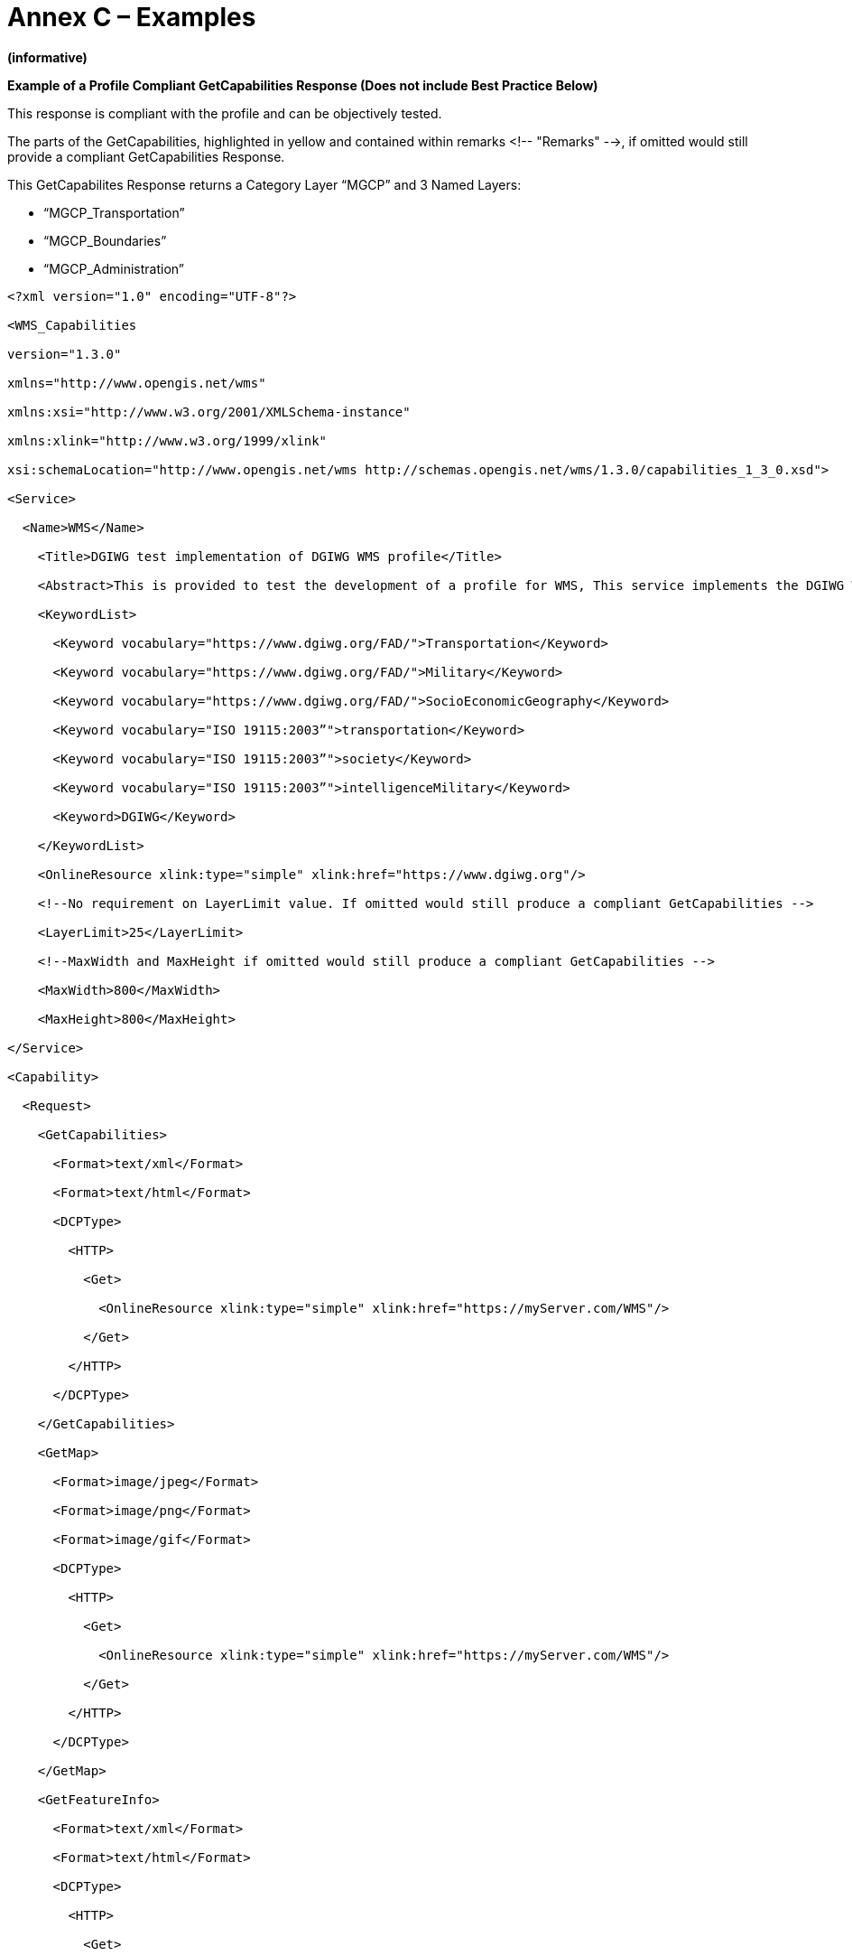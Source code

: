 =  Annex C – Examples

*(informative)*

*Example of a Profile Compliant GetCapabilities Response (Does not include Best Practice Below)*

This response is compliant with the profile and can be objectively tested.

The parts of the GetCapabilities, highlighted in yellow and contained within remarks <!-- "Remarks" -->, if omitted would still provide a compliant GetCapabilities Response.

This GetCapabilites Response returns a Category Layer “MGCP” and 3 Named Layers:

* “MGCP_Transportation”
* “MGCP_Boundaries”
* “MGCP_Administration”

[source,xml]
----
<?xml version="1.0" encoding="UTF-8"?>

<WMS_Capabilities

version="1.3.0"

xmlns="http://www.opengis.net/wms"

xmlns:xsi="http://www.w3.org/2001/XMLSchema-instance"

xmlns:xlink="http://www.w3.org/1999/xlink"

xsi:schemaLocation="http://www.opengis.net/wms http://schemas.opengis.net/wms/1.3.0/capabilities_1_3_0.xsd">

<Service>

  <Name>WMS</Name>

    <Title>DGIWG test implementation of DGIWG WMS profile</Title>

    <Abstract>This is provided to test the development of a profile for WMS, This service implements the DGIWG WMS 1.3 profile version 1.0. </Abstract>

    <KeywordList>

      <Keyword vocabulary="https://www.dgiwg.org/FAD/">Transportation</Keyword>

      <Keyword vocabulary="https://www.dgiwg.org/FAD/">Military</Keyword>

      <Keyword vocabulary="https://www.dgiwg.org/FAD/">SocioEconomicGeography</Keyword>

      <Keyword vocabulary="ISO 19115:2003”">transportation</Keyword>

      <Keyword vocabulary="ISO 19115:2003”">society</Keyword>

      <Keyword vocabulary="ISO 19115:2003”">intelligenceMilitary</Keyword>

      <Keyword>DGIWG</Keyword>

    </KeywordList>

    <OnlineResource xlink:type="simple" xlink:href="https://www.dgiwg.org"/>

    <!--No requirement on LayerLimit value. If omitted would still produce a compliant GetCapabilities -->

    <LayerLimit>25</LayerLimit>

    <!--MaxWidth and MaxHeight if omitted would still produce a compliant GetCapabilities -->

    <MaxWidth>800</MaxWidth>

    <MaxHeight>800</MaxHeight>

</Service>

<Capability>

  <Request>

    <GetCapabilities>

      <Format>text/xml</Format>

      <Format>text/html</Format>

      <DCPType>

        <HTTP>

          <Get>

            <OnlineResource xlink:type="simple" xlink:href="https://myServer.com/WMS"/>

          </Get>

        </HTTP>

      </DCPType>

    </GetCapabilities>

    <GetMap>

      <Format>image/jpeg</Format>

      <Format>image/png</Format>

      <Format>image/gif</Format>

      <DCPType>

        <HTTP>

          <Get>

            <OnlineResource xlink:type="simple" xlink:href="https://myServer.com/WMS"/>

          </Get>

        </HTTP>

      </DCPType>

    </GetMap>

    <GetFeatureInfo>

      <Format>text/xml</Format>

      <Format>text/html</Format>

      <DCPType>

        <HTTP>

          <Get>

            <OnlineResource xlink:type="simple" xlink:href="https://myServer.com/WMS"/>

          </Get>

        </HTTP>

      </DCPType>

      </GetFeatureInfo>

    </Request>

    <Exception>

      <Format>INIMAGE</Format>

      <Format>XML</Format>

      <Format>BLANK</Format>

    </Exception>

    <!-- this is a hierarchical layer -->

    <Layer>

      <Name>MGCP</Name>

      <Title>MGCP layer</Title>

      <Abstract>This layer has been generated from MGCP data at 1/50K scale. </Abstract>

      <KeywordList>

        <Keyword vocabulary="https://www.dgiwg.org/FAD/">Railways</Keyword>

        <Keyword vocabulary="https://www.dgiwg.org/FAD/">RoadsTracks</Keyword>

        <Keyword vocabulary="https://www.dgiwg.org/FAD/">AirTransportation</Keyword>

        <Keyword vocabulary="https://www.dgiwg.org/FAD/">Restricted Areas and/or Boundaries</Keyword>

        <Keyword vocabulary="https://www.dgiwg.org/FAD/">Politics and/or Administration</Keyword>

      </KeywordList>

      <CRS>CRS:84</CRS>

      <CRS>EPSG:4326</CRS>

      <CRS>EPSG:3395</CRS>

      <EX_GeographicBoundingBox>

        <westBoundLongitude>-10.1535960995563</westBoundLongitude>

        <eastBoundLongitude>4.28847853801868</eastBoundLongitude>

        <southBoundLatitude>49.1760995690644</southBoundLatitude>

        <northBoundLatitude>62.1716681019098</northBoundLatitude>

      </EX_GeographicBoundingBox>

      <BoundingBox CRS="CRS:84" minx="-10.1535960995563" miny="49.1760995690644" maxx="4.28847853801868" maxy="62.1716681019098"/>

      <BoundingBox CRS="EPSG:4326" minx="49.1760995690644" miny="-10.1535960995563" maxx="62.1716681019098" maxy="4.28847853801868"/>

      <BoundingBox CRS="EPSG:3395" minx="-1130293.14752318" miny="6255875.09329192" maxx="477391.247130122" maxy="8840315.18828581"/>

      <!-- This is layer 1 with transportation features -->

      <Layer queryable="1" noSubsets="0" fixedWidth="0" fixedHeight="0" opaque="0">

      <!-- Layer queryable=”0” would also be valid -->

        <Name>MGCP_Transportation</Name>

        <Title>MGCP transportation layer</Title>

        <Abstract>This layer contains transportation features from MGCP data.</Abstract>

        <KeywordList>

          <Keyword vocabulary="https://www.dgiwg.org/FAD/">Railways</Keyword>

          <Keyword vocabulary="https://www.dgiwg.org/FAD/">RoadsTracks</Keyword>

          <Keyword vocabulary="https://www.dgiwg.org/FAD/">AirTransportation</Keyword>

        </KeywordList>

        <CRS>CRS:84</CRS>

        <CRS>EPSG:4326</CRS>

        <CRS>EPSG:3395</CRS>

        <CRS>EPSG:32628</CRS>

        <!-- Following CRS are UTM zones -->

        <CRS>EPSG:32629</CRS>

        <CRS>EPSG:32630</CRS>

        <CRS>EPSG:32631</CRS>

        <EX_GeographicBoundingBox>

          <westBoundLongitude>-9.49713815455354</westBoundLongitude>

          <eastBoundLongitude>3.6320205928561</eastBoundLongitude>

          <southBoundLatitude>49.7668072354576</southBoundLatitude>

          <northBoundLatitude>61.4645902255622</northBoundLatitude>

        </EX_GeographicBoundingBox>

        <BoundingBox CRS="CRS:84" minx="-9.49713815455354" miny="49.7668072354576" maxx="3.6320205928561" maxy="61.4645902255622"/>

        <BoundingBox CRS="EPSG:4326" minx="49.7668072354576" miny="-9.49713815455354" maxx="61.4645902255622" maxy="3.6320205928561"/>

        <BoundingBox CRS="EPSG:3395" minx="-1057216.58335827" miny="6373349.64406279" maxx="404314.682947424" maxy="8695713.5043031"/>

        <BoundingBox CRS="EPSG:32628" minx="793024.68315553" miny="5527248.51711237" maxx="1837454.99286334" maxy="6956813.88497105"/>

        <BoundingBox CRS="EPSG:32629" minx="464199.601699745" miny="5512703.78924251" maxx="1408401.65601044" maxy="6879829.43013705"/>

        <BoundingBox CRS="EPSG:32630" minx="32287.7441544105" miny="5512703.78916081" maxx="977414.853119147" maxy="6832515.66692919"/>

        <BoundingBox CRS="EPSG:32631" minx="-398729.782539505" miny="5512703.78912287" maxx="545513.62628886" maxy="6878440.59046608"/>

        <MetadataURL type="urn:dgiwg:metadata:dmf:1.0:profile:all">

          <Format>text/xml</Format>

          <OnlineResource xlink:type="simple" xlink:href="http://myServer.com/cswservice/csw?service=CSW&amp;version=2.0.2&amp;Request=GetRecordById&amp;id=123456"/>

        </MetadataURL>

        <DataURL>

          <Format></Format>

          <OnlineResource></OnlineResource>

        </DataURL>

        <FeatureListURL>

          <Format>text/xml</Format>

          <OnlineResource xlink:type="simple" xlink:href="http://myServer.com/MGCPFeatureList.xml"/>

        </FeatureListURL>

        <Style>

          <Name>default</Name>

          <Title>default MGCP style</Title>

          <LegendURL width="200" height="600">

            <Format>image/png</Format>

            <OnlineResource xlink:href="http://myServer.com/MGCPLegend.png" xlink:type="simple"/>

          </LegendURL>

        </Style>

        <MinScaleDenominator>12500</MinScaleDenominator>

        <MaxScaleDenominator>200000</MaxScaleDenominator>

      </Layer>

      <!-- This is layer 2 with boundaries features -->

      <Layer queryable="1" noSubsets="0" fixedWidth="0" fixedHeight="0" opaque="0">

      <!-- Layer queryable=”0” would also be valid -->

        <Name>MGCP_Boundaries</Name>

        <Title>MGCP boundaries layer</Title>

        <Abstract>This layer contains boundaries and administration features from MGCP data.</Abstract>

        <KeywordList>

          <Keyword vocabulary="https://www.dgiwg.org/FAD/">Restricted Areas and/or Boundaries</Keyword>

        </KeywordList>

        <CRS>CRS:84</CRS>

        <CRS>EPSG:4326</CRS>

<CRS>EPSG:3395</CRS>

<!-- Following CRS are UTM zones -->

<CRS>EPSG:32628</CRS>

<CRS>EPSG:32629</CRS>

<CRS>EPSG:32630</CRS>

<CRS>EPSG:32631</CRS>

<EX_GeographicBoundingBox>

<westBoundLongitude>-9.49713815455354</westBoundLongitude>

<eastBoundLongitude>3.6320205928561</eastBoundLongitude>

<southBoundLatitude>49.7668072354576</southBoundLatitude>

<northBoundLatitude>61.4645902255622</northBoundLatitude>

</EX_GeographicBoundingBox>

<BoundingBox CRS="CRS:84" minx="-9.49713815455354" miny="49.7668072354576" maxx="3.6320205928561" maxy="61.4645902255622"/>

<BoundingBox CRS="EPSG:4326" minx="49.7668072354576" miny="-9.49713815455354" maxx="61.4645902255622" maxy="3.6320205928561"/>

<BoundingBox CRS="EPSG:3395" minx="-1057216.58335827" miny="6373349.64406279" maxx="404314.682947424" maxy="8695713.5043031"/>

<BoundingBox CRS="EPSG:32628" minx="793024.68315553" miny="5527248.51711237" maxx="1837454.99286334" maxy="6956813.88497105"/>

<BoundingBox CRS="EPSG:32629" minx="464199.601699745" miny="5512703.78924251" maxx="1408401.65601044" maxy="6879829.43013705"/>

<BoundingBox CRS="EPSG:32630" minx="32287.7441544105" miny="5512703.78916081" maxx="977414.853119147" maxy="6832515.66692919"/>

<BoundingBox CRS="EPSG:32631" minx="-398729.782539505" miny="5512703.78912287" maxx="545513.62628886" maxy="6878440.59046608"/>

<MetadataURL type="urn:dgiwg:metadata:dmf:1.0:profile:all">

<Format>text/xml</Format>

<OnlineResource xlink:type="simple" xlink:href="http://myServer.com/cswservice/csw?service=CSW&amp;version=2.0.2&amp;Request=GetRecordById&amp;id=123456"/>

</MetadataURL>

<DataURL>

<Format></Format>

<OnlineResource></OnlineResource>

</DataURL>

<FeatureListURL>

<Format>text/xml</Format>

<OnlineResource xlink:type="simple" xlink:href="http://myServer.com/MGCPFeatureList.xml"/>

</FeatureListURL>

<Style>

<Name>default</Name>

<Title>default MGCP style</Title>

<LegendURL width="200" height="600">

<Format>image/png</Format>

<OnlineResource xlink:href="http://myServer.com/MGCPLegend.png" xlink:type="simple"/>

</LegendURL>

</Style>

<MinScaleDenominator>125000</MinScaleDenominator>

<MaxScaleDenominator>200000</MaxScaleDenominator>

</Layer>

<!-- This is layer 3 with administration features -->

<Layer queryable="1" noSubsets="0" fixedWidth="0" fixedHeight="0" opaque="0">

<!-- Layer queryable=”0” would also be valid -->

<Name>MGCP_Administration</Name>

<Title>MGCP administration layer</Title>

<Abstract>This layer contains administration features from MGCP data.</Abstract>

<KeywordList>

<Keyword vocabulary="https://www.dgiwg.org/FAD/">Politics and/or Administration</Keyword>

</KeywordList>

<CRS>CRS:84</CRS>

<CRS>EPSG:4326</CRS>

<CRS>EPSG:3395</CRS>

<!-- Following CRS are UTM zones -->

<CRS>EPSG:32628</CRS>

<CRS>EPSG:32629</CRS>

<CRS>EPSG:32630</CRS>

<CRS>EPSG:32631</CRS>

<EX_GeographicBoundingBox>

<westBoundLongitude>-9.49713815455354</westBoundLongitude>

<eastBoundLongitude>3.6320205928561</eastBoundLongitude>

<southBoundLatitude>49.7668072354576</southBoundLatitude>

<northBoundLatitude>61.4645902255622</northBoundLatitude>

</EX_GeographicBoundingBox>

<BoundingBox CRS="CRS:84" minx="-9.49713815455354" miny="49.7668072354576" maxx="3.6320205928561" maxy="61.4645902255622"/>

<BoundingBox CRS="EPSG:4326" minx="49.7668072354576" miny="-9.49713815455354" maxx="61.4645902255622" maxy="3.6320205928561"/>

<BoundingBox CRS="EPSG:3395" minx="-1057216.58335827" miny="6373349.64406279" maxx="404314.682947424" maxy="8695713.5043031"/>

<BoundingBox CRS="EPSG:32628" minx="793024.68315553" miny="5527248.51711237" maxx="1837454.99286334" maxy="6956813.88497105"/>

<BoundingBox CRS="EPSG:32629" minx="464199.601699745" miny="5512703.78924251" maxx="1408401.65601044" maxy="6879829.43013705"/>

<BoundingBox CRS="EPSG:32630" minx="32287.7441544105" miny="5512703.78916081" maxx="977414.853119147" maxy="6832515.66692919"/>

<BoundingBox CRS="EPSG:32631" minx="-398729.782539505" miny="5512703.78912287" maxx="545513.62628886" maxy="6878440.59046608"/>

<MetadataURL type="urn:dgiwg:metadata:dmf:1.0:profile:all">

<Format>text/xml</Format>

<OnlineResource xlink:type="simple" xlink:href="http://myServer.com/cswservice/csw?service=CSW&amp;version=2.0.2&amp;Request=GetRecordById&amp;id=123456"/>

</MetadataURL>

<DataURL>

<Format></Format>

<OnlineResource></OnlineResource>

</DataURL>

<FeatureListURL>

<Format>text/xml</Format>

<OnlineResource xlink:type="simple" xlink:href="http://myServer.com/MGCPFeatureList.xml"/>

</FeatureListURL>

<Style>

<Name>default</Name>

<Title>default MGCP style</Title>

<LegendURL width="200" height="600">

<Format>image/png</Format>

<OnlineResource xlink:href="http://myServer.com/MGCPLegend.png" xlink:type="simple"/>

</LegendURL>

</Style>

<MinScaleDenominator>125000</MinScaleDenominator>

<MaxScaleDenominator>200000</MaxScaleDenominator>

</Layer>

</Layer>

</Capability>

</WMS_Capabilities>
----
